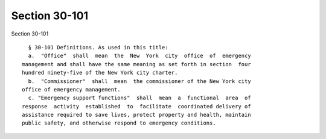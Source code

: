 Section 30-101
==============

Section 30-101 ::    
        
     
        § 30-101 Definitions. As used in this title:
        a.  "Office"  shall  mean  the  New  York  city  office  of  emergency
      management and shall have the same meaning as set forth in section  four
      hundred ninety-five of the New York city charter.
        b.  "Commissioner"  shall  mean  the commissioner of the New York city
      office of emergency management.
        c. "Emergency support functions"  shall  mean  a  functional  area  of
      response  activity  established  to  facilitate  coordinated delivery of
      assistance required to save lives, protect property and health, maintain
      public safety, and otherwise respond to emergency conditions.
    
    
    
    
    
    
    